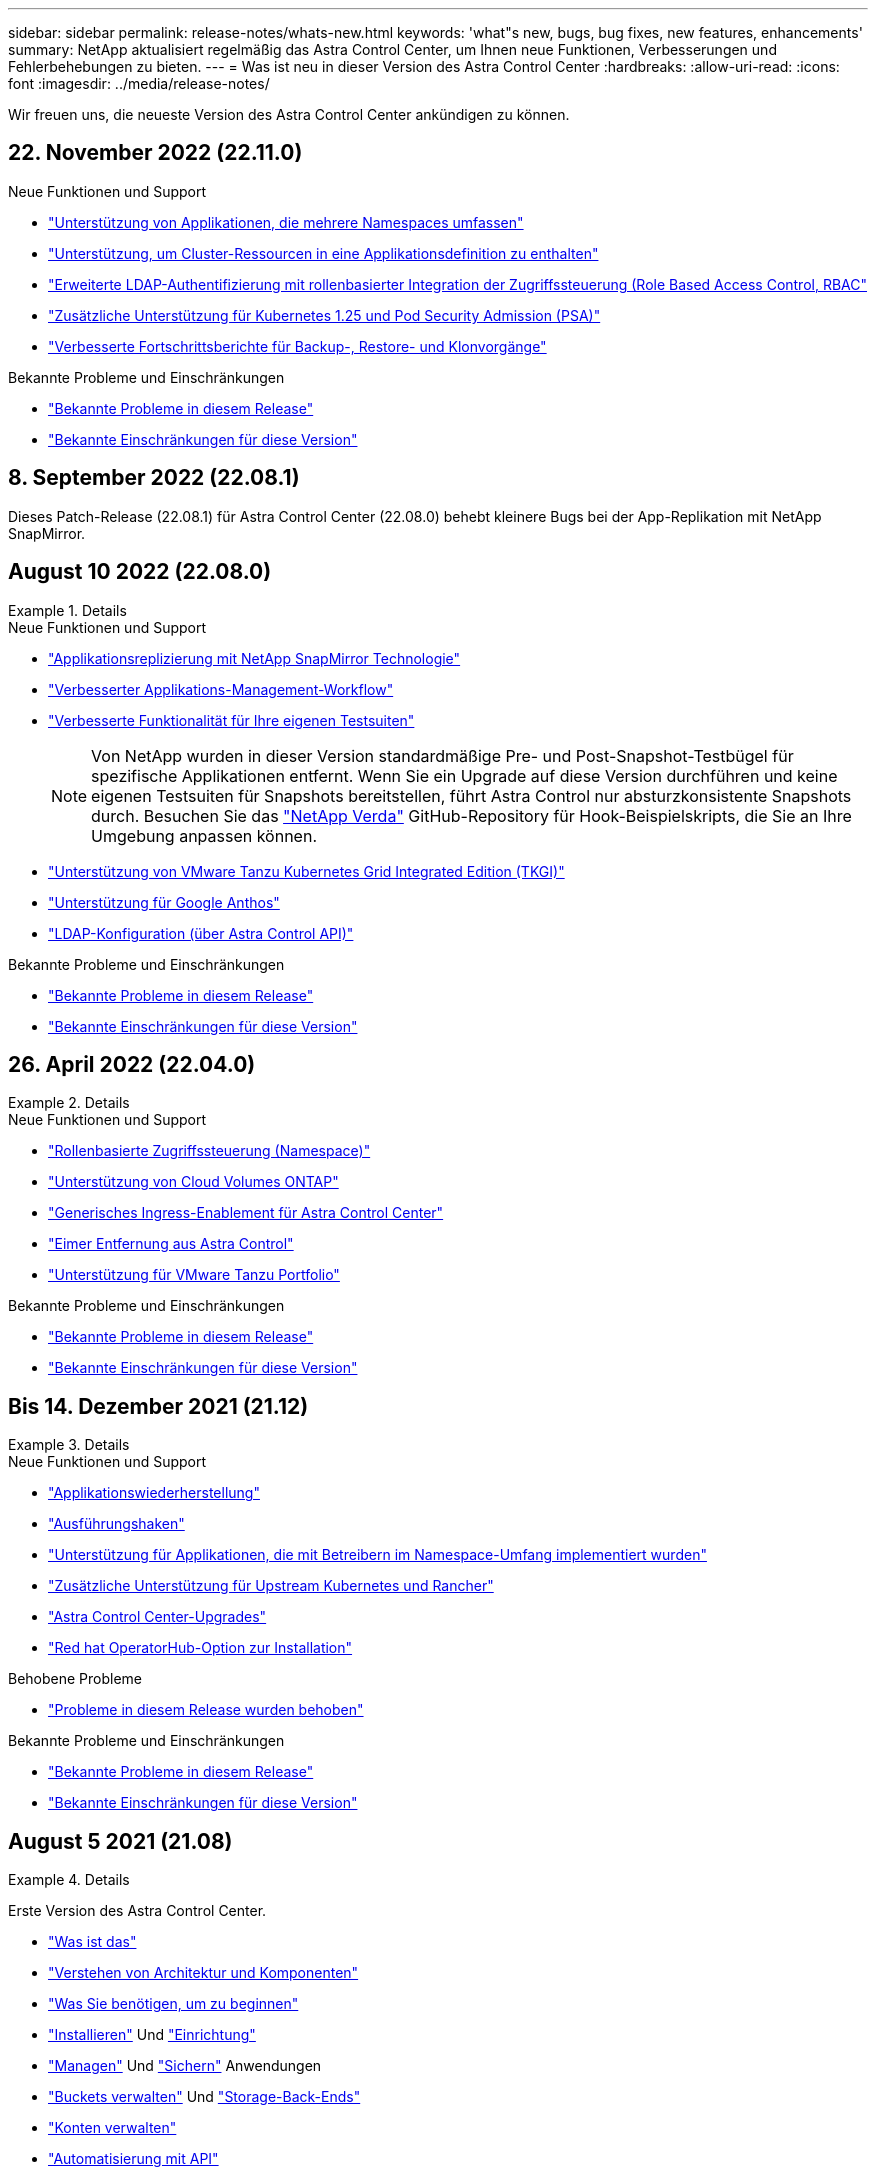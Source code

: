 ---
sidebar: sidebar 
permalink: release-notes/whats-new.html 
keywords: 'what"s new, bugs, bug fixes, new features, enhancements' 
summary: NetApp aktualisiert regelmäßig das Astra Control Center, um Ihnen neue Funktionen, Verbesserungen und Fehlerbehebungen zu bieten. 
---
= Was ist neu in dieser Version des Astra Control Center
:hardbreaks:
:allow-uri-read: 
:icons: font
:imagesdir: ../media/release-notes/


[role="lead"]
Wir freuen uns, die neueste Version des Astra Control Center ankündigen zu können.



== 22. November 2022 (22.11.0)

.Neue Funktionen und Support
* link:../use/manage-apps.html#define-apps["Unterstützung von Applikationen, die mehrere Namespaces umfassen"]
* link:../use/manage-apps.html#define-apps["Unterstützung, um Cluster-Ressourcen in eine Applikationsdefinition zu enthalten"]
* link:../use/manage-remote-authentication.html["Erweiterte LDAP-Authentifizierung mit rollenbasierter Integration der Zugriffssteuerung (Role Based Access Control, RBAC"]
* link:../get-started/requirements.html["Zusätzliche Unterstützung für Kubernetes 1.25 und Pod Security Admission (PSA)"]
* link:../use/monitor-running-tasks.html["Verbesserte Fortschrittsberichte für Backup-, Restore- und Klonvorgänge"]


.Bekannte Probleme und Einschränkungen
* link:../release-notes/known-issues.html["Bekannte Probleme in diesem Release"]
* link:../release-notes/known-limitations.html["Bekannte Einschränkungen für diese Version"]




== 8. September 2022 (22.08.1)

Dieses Patch-Release (22.08.1) für Astra Control Center (22.08.0) behebt kleinere Bugs bei der App-Replikation mit NetApp SnapMirror.



== August 10 2022 (22.08.0)

.Details
====
.Neue Funktionen und Support
* link:../use/replicate_snapmirror.html["Applikationsreplizierung mit NetApp SnapMirror Technologie"]
* link:../use/manage-apps.html#define-apps["Verbesserter Applikations-Management-Workflow"]
* link:../use/execution-hooks.html["Verbesserte Funktionalität für Ihre eigenen Testsuiten"]
+

NOTE: Von NetApp wurden in dieser Version standardmäßige Pre- und Post-Snapshot-Testbügel für spezifische Applikationen entfernt. Wenn Sie ein Upgrade auf diese Version durchführen und keine eigenen Testsuiten für Snapshots bereitstellen, führt Astra Control nur absturzkonsistente Snapshots durch. Besuchen Sie das https://github.com/NetApp/Verda["NetApp Verda"] GitHub-Repository für Hook-Beispielskripts, die Sie an Ihre Umgebung anpassen können.

* link:../get-started/requirements.html["Unterstützung von VMware Tanzu Kubernetes Grid Integrated Edition (TKGI)"]
* link:../get-started/requirements.html#operational-environment-requirements["Unterstützung für Google Anthos"]
* https://docs.netapp.com/us-en/astra-automation/workflows_infra/ldap_prepare.html["LDAP-Konfiguration (über Astra Control API)"^]


.Bekannte Probleme und Einschränkungen
* link:../release-notes/known-issues.html["Bekannte Probleme in diesem Release"]
* link:../release-notes/known-limitations.html["Bekannte Einschränkungen für diese Version"]


====


== 26. April 2022 (22.04.0)

.Details
====
.Neue Funktionen und Support
* https://docs.netapp.com/us-en/astra-control-center-2204/concepts/user-roles-namespaces.html["Rollenbasierte Zugriffssteuerung (Namespace)"]
* https://docs.netapp.com/us-en/astra-control-center-2204/get-started/install_acc-cvo.html["Unterstützung von Cloud Volumes ONTAP"]
* https://docs.netapp.com/us-en/astra-control-center-2204/get-started/requirements.html#ingress-for-on-premises-kubernetes-clusters["Generisches Ingress-Enablement für Astra Control Center"]
* https://docs.netapp.com/us-en/astra-control-center-2204/use/manage-buckets.html#remove-a-bucket["Eimer Entfernung aus Astra Control"]
* https://docs.netapp.com/us-en/astra-control-center-2204/get-started/requirements.html#tanzu-kubernetes-grid-cluster-requirements["Unterstützung für VMware Tanzu Portfolio"]


.Bekannte Probleme und Einschränkungen
* https://docs.netapp.com/us-en/astra-control-center-2204/release-notes/known-issues.html["Bekannte Probleme in diesem Release"]
* https://docs.netapp.com/us-en/astra-control-center-2204/release-notes/known-limitations.html["Bekannte Einschränkungen für diese Version"]


====


== Bis 14. Dezember 2021 (21.12)

.Details
====
.Neue Funktionen und Support
* https://docs.netapp.com/us-en/astra-control-center-2112/use/restore-apps.html["Applikationswiederherstellung"^]
* https://docs.netapp.com/us-en/astra-control-center-2112/use/execution-hooks.html["Ausführungshaken"^]
* https://docs.netapp.com/us-en/astra-control-center-2112/get-started/requirements.html#supported-app-installation-methods["Unterstützung für Applikationen, die mit Betreibern im Namespace-Umfang implementiert wurden"^]
* https://docs.netapp.com/us-en/astra-control-center-2112/get-started/requirements.html["Zusätzliche Unterstützung für Upstream Kubernetes und Rancher"^]
* https://docs.netapp.com/us-en/astra-control-center-2112/use/upgrade-acc.html["Astra Control Center-Upgrades"^]
* https://docs.netapp.com/us-en/astra-control-center-2112/get-started/acc_operatorhub_install.html["Red hat OperatorHub-Option zur Installation"^]


.Behobene Probleme
* https://docs.netapp.com/us-en/astra-control-center-2112/release-notes/resolved-issues.html["Probleme in diesem Release wurden behoben"^]


.Bekannte Probleme und Einschränkungen
* https://docs.netapp.com/us-en/astra-control-center-2112/release-notes/known-issues.html["Bekannte Probleme in diesem Release"^]
* https://docs.netapp.com/us-en/astra-control-center-2112/release-notes/known-limitations.html["Bekannte Einschränkungen für diese Version"^]


====


== August 5 2021 (21.08)

.Details
====
Erste Version des Astra Control Center.

* https://docs.netapp.com/us-en/astra-control-center-2108/concepts/intro.html["Was ist das"^]
* https://docs.netapp.com/us-en/astra-control-center-2108/concepts/architecture.html["Verstehen von Architektur und Komponenten"^]
* https://docs.netapp.com/us-en/astra-control-center-2108/get-started/requirements.html["Was Sie benötigen, um zu beginnen"^]
* https://docs.netapp.com/us-en/astra-control-center-2108/get-started/install_acc.html["Installieren"^] Und https://docs.netapp.com/us-en/astra-control-center-2108/get-started/setup_overview.html["Einrichtung"^]
* https://docs.netapp.com/us-en/astra-control-center-2108/use/manage-apps.html["Managen"^] Und https://docs.netapp.com/us-en/astra-control-center-2108/use/protect-apps.html["Sichern"^] Anwendungen
* https://docs.netapp.com/us-en/astra-control-center-2108/use/manage-buckets.html["Buckets verwalten"^] Und https://docs.netapp.com/us-en/astra-control-center-2108/use/manage-backend.html["Storage-Back-Ends"^]
* https://docs.netapp.com/us-en/astra-control-center-2108/use/manage-users.html["Konten verwalten"^]
* https://docs.netapp.com/us-en/astra-control-center-2108/rest-api/api-intro.html["Automatisierung mit API"^]


====


== Weitere Informationen

* link:../release-notes/known-issues.html["Bekannte Probleme in diesem Release"]
* link:../release-notes/known-limitations.html["Bekannte Einschränkungen für diese Version"]
* link:../acc-earlier-versions.html["Frühere Versionen der Astra Control Center-Dokumentation"]

